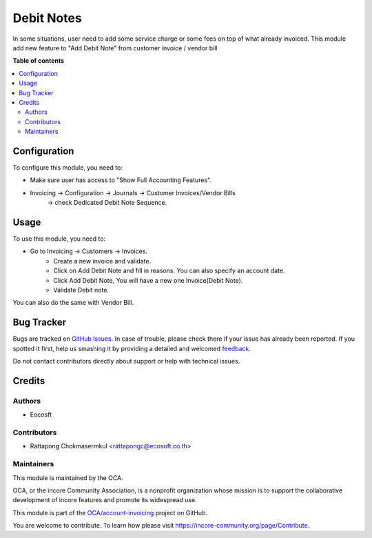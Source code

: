 ===========
Debit Notes
===========

.. !!!!!!!!!!!!!!!!!!!!!!!!!!!!!!!!!!!!!!!!!!!!!!!!!!!!
   !! This file is generated by oca-gen-addon-readme !!
   !! changes will be overwritten.                   !!
   !!!!!!!!!!!!!!!!!!!!!!!!!!!!!!!!!!!!!!!!!!!!!!!!!!!!

.. |badge1| image:: https://img.shields.io/badge/maturity-Beta-yellow.png
    :target: https://incore-community.org/page/development-status
    :alt: Beta
.. |badge2| image:: https://img.shields.io/badge/licence-AGPL--3-blue.png
    :target: http://www.gnu.org/licenses/agpl-3.0-standalone.html
    :alt: License: AGPL-3
.. |badge3| image:: https://img.shields.io/badge/github-OCA%2Faccount--invoicing-lightgray.png?logo=github
    :target: https://github.com/OCA/account-invoicing/tree/12.0/account_debitnote
    :alt: OCA/account-invoicing
.. |badge4| image:: https://img.shields.io/badge/weblate-Translate%20me-F47D42.png
    :target: https://translation.incore-community.org/projects/account-invoicing-12-0/account-invoicing-12-0-account_debitnote
    :alt: Translate me on Weblate
.. |badge5| image:: https://img.shields.io/badge/runbot-Try%20me-875A7B.png
    :target: https://runbot.incore-community.org/runbot/95/12.0
    :alt: Try me on Runbot

|badge1| |badge2| |badge3| |badge4| |badge5| 

In some situations, user need to add some service charge or some fees on top of what already invoiced.
This module add new feature to "Add Debit Note" from customer invoice / vendor bill

**Table of contents**

.. contents::
   :local:

Configuration
=============

To configure this module, you need to:

- Make sure user has access to "Show Full Accounting Features".
- Invoicing -> Configuration -> Journals -> Customer Invoices/Vendor Bills
    -> check Dedicated Debit Note Sequence.

Usage
=====

To use this module, you need to:

- Go to Invoicing -> Customers -> Invoices.
    - Create a new invoice and validate.
    - Click on Add Debit Note and fill in reasons. You can also specify an account date.
    - Click Add Debit Note, You will have a new one Invoice(Debit Note).
    - Validate Debit note.

You can also do the same with Vendor Bill.

Bug Tracker
===========

Bugs are tracked on `GitHub Issues <https://github.com/OCA/account-invoicing/issues>`_.
In case of trouble, please check there if your issue has already been reported.
If you spotted it first, help us smashing it by providing a detailed and welcomed
`feedback <https://github.com/OCA/account-invoicing/issues/new?body=module:%20account_debitnote%0Aversion:%2012.0%0A%0A**Steps%20to%20reproduce**%0A-%20...%0A%0A**Current%20behavior**%0A%0A**Expected%20behavior**>`_.

Do not contact contributors directly about support or help with technical issues.

Credits
=======

Authors
~~~~~~~

* Eocosft

Contributors
~~~~~~~~~~~~

* Rattapong Chokmasermkul <rattapongc@ecosoft.co.th>

Maintainers
~~~~~~~~~~~

This module is maintained by the OCA.

.. image:: https://incore-community.org/logo.png
   :alt: incore Community Association
   :target: https://incore-community.org

OCA, or the incore Community Association, is a nonprofit organization whose
mission is to support the collaborative development of incore features and
promote its widespread use.

This module is part of the `OCA/account-invoicing <https://github.com/OCA/account-invoicing/tree/12.0/account_debitnote>`_ project on GitHub.

You are welcome to contribute. To learn how please visit https://incore-community.org/page/Contribute.
